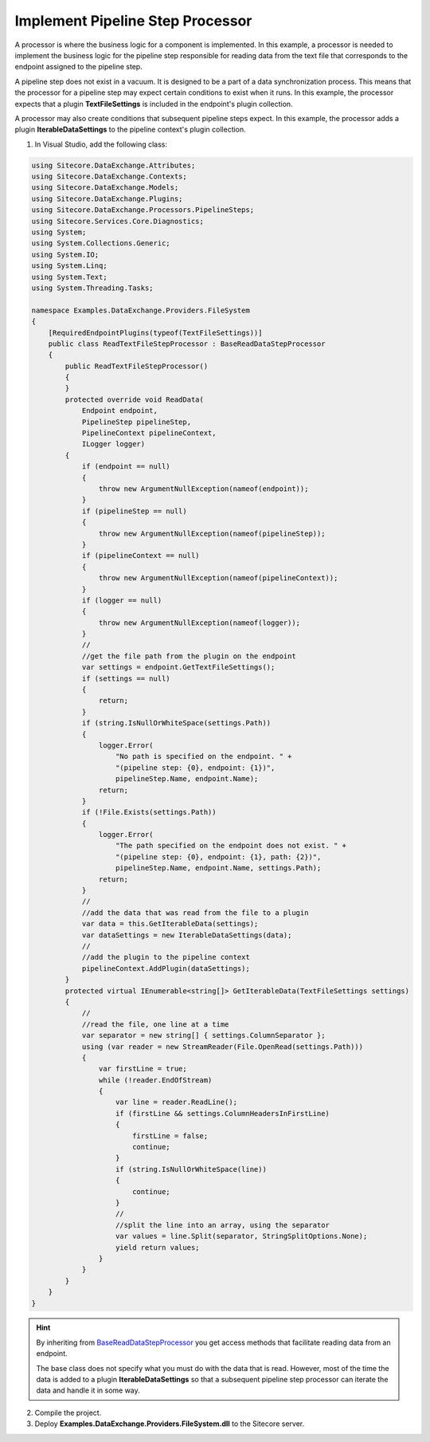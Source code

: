 Implement Pipeline Step Processor
===================================================
A processor is where the business logic for a component 
is implemented. In this example, a processor is needed 
to implement the business logic for the pipeline step
responsible for reading data from the text file that
corresponds to the endpoint assigned to the pipeline step.

A pipeline step does not exist in a vacuum. It is designed
to be a part of a data synchronization process. This means
that the processor for a pipeline step may expect certain
conditions to exist when it runs. In this example, the
processor expects that a plugin **TextFileSettings** is
included in the endpoint's plugin collection.

A processor may also create conditions that subsequent 
pipeline steps expect. In this example, the processor
adds a plugin **IterableDataSettings** to the pipeline
context's plugin collection.

1. In Visual Studio, add the following class:

.. code-block:: c#

    using Sitecore.DataExchange.Attributes;
    using Sitecore.DataExchange.Contexts;
    using Sitecore.DataExchange.Models;
    using Sitecore.DataExchange.Plugins;
    using Sitecore.DataExchange.Processors.PipelineSteps;
    using Sitecore.Services.Core.Diagnostics;
    using System;
    using System.Collections.Generic;
    using System.IO;
    using System.Linq;
    using System.Text;
    using System.Threading.Tasks;

    namespace Examples.DataExchange.Providers.FileSystem
    {
        [RequiredEndpointPlugins(typeof(TextFileSettings))]
        public class ReadTextFileStepProcessor : BaseReadDataStepProcessor
        {
            public ReadTextFileStepProcessor()
            {
            }
            protected override void ReadData(
                Endpoint endpoint,
                PipelineStep pipelineStep,
                PipelineContext pipelineContext,
                ILogger logger)
            {
                if (endpoint == null)
                {
                    throw new ArgumentNullException(nameof(endpoint));
                }
                if (pipelineStep == null)
                {
                    throw new ArgumentNullException(nameof(pipelineStep));
                }
                if (pipelineContext == null)
                {
                    throw new ArgumentNullException(nameof(pipelineContext));
                }
                if (logger == null)
                {
                    throw new ArgumentNullException(nameof(logger));
                }
                //
                //get the file path from the plugin on the endpoint
                var settings = endpoint.GetTextFileSettings();
                if (settings == null)
                {
                    return;
                }
                if (string.IsNullOrWhiteSpace(settings.Path))
                {
                    logger.Error(
                        "No path is specified on the endpoint. " +
                        "(pipeline step: {0}, endpoint: {1})",
                        pipelineStep.Name, endpoint.Name);
                    return;
                }
                if (!File.Exists(settings.Path))
                {
                    logger.Error(
                        "The path specified on the endpoint does not exist. " +
                        "(pipeline step: {0}, endpoint: {1}, path: {2})",
                        pipelineStep.Name, endpoint.Name, settings.Path);
                    return;
                }
                //
                //add the data that was read from the file to a plugin
                var data = this.GetIterableData(settings);
                var dataSettings = new IterableDataSettings(data);
                //
                //add the plugin to the pipeline context
                pipelineContext.AddPlugin(dataSettings);
            }
            protected virtual IEnumerable<string[]> GetIterableData(TextFileSettings settings)
            {
                //
                //read the file, one line at a time
                var separator = new string[] { settings.ColumnSeparator };
                using (var reader = new StreamReader(File.OpenRead(settings.Path)))
                {
                    var firstLine = true;
                    while (!reader.EndOfStream)
                    {
                        var line = reader.ReadLine();
                        if (firstLine && settings.ColumnHeadersInFirstLine)
                        {
                            firstLine = false;
                            continue;
                        }
                        if (string.IsNullOrWhiteSpace(line))
                        {
                            continue;
                        }
                        //
                        //split the line into an array, using the separator
                        var values = line.Split(separator, StringSplitOptions.None);
                        yield return values;
                    }
                }
            }
        }
    }

.. hint::

    By inheriting from `BaseReadDataStepProcessor </component-reference/processors/pipeline-steps/base-read-data-step-processor.html>`_ 
    you get access methods that facilitate reading data from an endpoint.

    The base class does not specify what you must do with the data
    that is read. However, most of the time the data is added to
    a plugin **IterableDataSettings** so that a subsequent pipeline
    step processor can iterate the data and handle it in some way.

2. Compile the project.
3. Deploy **Examples.DataExchange.Providers.FileSystem.dll** to the Sitecore server.